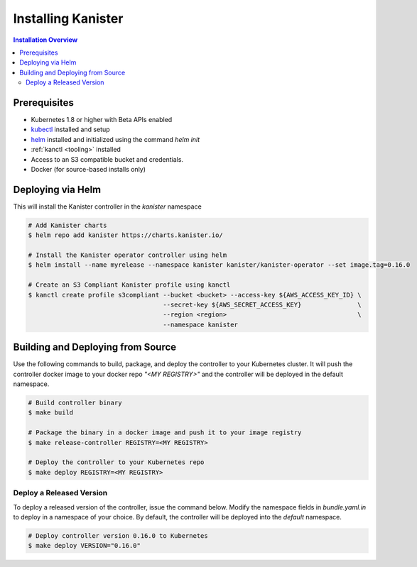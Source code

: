 .. _install:

Installing Kanister
*******************

.. contents:: Installation Overview
  :local:


Prerequisites
=============

* Kubernetes 1.8 or higher with Beta APIs enabled

* `kubectl <https://kubernetes.io/docs/tasks/tools/install-kubectl/>`_ installed
  and setup

* `helm <https://helm.sh>`_ installed and initialized using the command `helm init`

* :ref:`kanctl <tooling>` installed

* Access to an S3 compatible bucket and credentials.

* Docker (for source-based installs only)


Deploying via Helm
==================

This will install the Kanister controller in the `kanister` namespace

.. code-block:: bash

   # Add Kanister charts
   $ helm repo add kanister https://charts.kanister.io/

   # Install the Kanister operator controller using helm
   $ helm install --name myrelease --namespace kanister kanister/kanister-operator --set image.tag=0.16.0

   # Create an S3 Compliant Kanister profile using kanctl
   $ kanctl create profile s3compliant --bucket <bucket> --access-key ${AWS_ACCESS_KEY_ID} \
                                       --secret-key ${AWS_SECRET_ACCESS_KEY}               \
                                       --region <region>                                   \
                                       --namespace kanister


Building and Deploying from Source
==================================

Use the following commands to build, package, and deploy the controller to your
Kubernetes cluster. It will push the controller docker image to your docker repo
`"<MY REGISTRY>"` and the controller will be deployed in the default namespace.

.. code-block:: bash

   # Build controller binary
   $ make build

   # Package the binary in a docker image and push it to your image registry
   $ make release-controller REGISTRY=<MY REGISTRY>

   # Deploy the controller to your Kubernetes repo
   $ make deploy REGISTRY=<MY REGISTRY>


Deploy a Released Version
-------------------------

To deploy a released version of the controller, issue the command below. Modify
the namespace fields in `bundle.yaml.in` to deploy in a namespace of your
choice. By default, the controller will be deployed into the `default`
namespace.

.. code-block:: bash

   # Deploy controller version 0.16.0 to Kubernetes
   $ make deploy VERSION="0.16.0"
